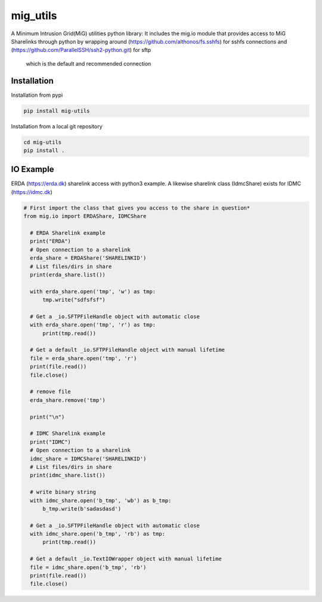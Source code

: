 =========
mig_utils
=========

.. image:: https://travis-ci.org/rasmunk/mig_utils.svg?branch=master
    :target: https://travis-ci.org/rasmunk/mig_utils


A Minimum Intrusion Grid(MiG) utilities python library:
It includes the mig.io module that provides access to MiG Sharelinks through
python by wrapping around (https://github.com/althonos/fs.sshfs) for sshfs
connections and (https://github.com/ParallelSSH/ssh2-python.git) for sftp
 which is the default and recommended connection


Installation
------------

Installation from pypi

.. code-block:: sh

    pip install mig-utils


Installation from a local git repository

.. code-block:: sh

    cd mig-utils
    pip install .


IO Example
----------

ERDA (https://erda.dk) sharelink access with python3 example.
A likewise sharelink class (IdmcShare) exists for IDMC (https://idmc.dk)

.. code-block:: python

  # First import the class that gives you access to the share in question*
  from mig.io import ERDAShare, IDMCShare

    # ERDA Sharelink example
    print("ERDA")
    # Open connection to a sharelink
    erda_share = ERDAShare('SHARELINKID')
    # List files/dirs in share
    print(erda_share.list())

    with erda_share.open('tmp', 'w') as tmp:
        tmp.write("sdfsfsf")

    # Get a _io.SFTPFileHandle object with automatic close
    with erda_share.open('tmp', 'r') as tmp:
        print(tmp.read())

    # Get a default _io.SFTPFileHandle object with manual lifetime
    file = erda_share.open('tmp', 'r')
    print(file.read())
    file.close()

    # remove file
    erda_share.remove('tmp')

    print("\n")

    # IDMC Sharelink example
    print("IDMC")
    # Open connection to a sharelink
    idmc_share = IDMCShare('SHARELINKID')
    # List files/dirs in share
    print(idmc_share.list())

    # write binary string
    with idmc_share.open('b_tmp', 'wb') as b_tmp:
        b_tmp.write(b'sadasdasd')

    # Get a _io.SFTPFileHandle object with automatic close
    with idmc_share.open('b_tmp', 'rb') as tmp:
        print(tmp.read())

    # Get a default _io.TextIOWrapper object with manual lifetime
    file = idmc_share.open('b_tmp', 'rb')
    print(file.read())
    file.close()

